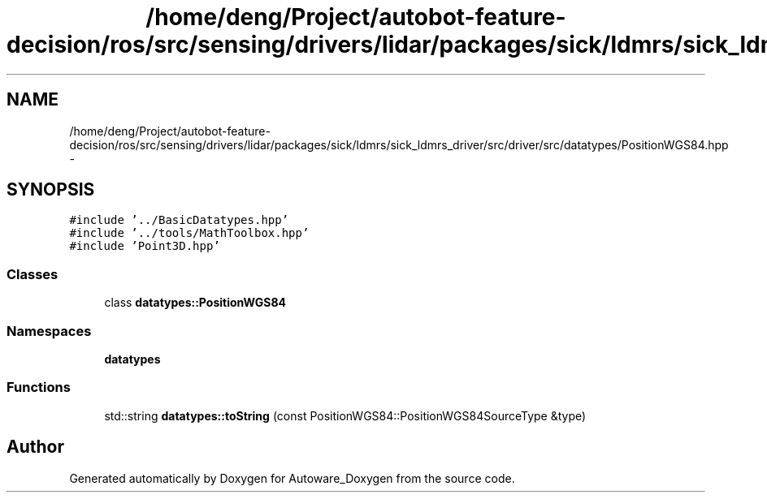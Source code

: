 .TH "/home/deng/Project/autobot-feature-decision/ros/src/sensing/drivers/lidar/packages/sick/ldmrs/sick_ldmrs_driver/src/driver/src/datatypes/PositionWGS84.hpp" 3 "Fri May 22 2020" "Autoware_Doxygen" \" -*- nroff -*-
.ad l
.nh
.SH NAME
/home/deng/Project/autobot-feature-decision/ros/src/sensing/drivers/lidar/packages/sick/ldmrs/sick_ldmrs_driver/src/driver/src/datatypes/PositionWGS84.hpp \- 
.SH SYNOPSIS
.br
.PP
\fC#include '\&.\&./BasicDatatypes\&.hpp'\fP
.br
\fC#include '\&.\&./tools/MathToolbox\&.hpp'\fP
.br
\fC#include 'Point3D\&.hpp'\fP
.br

.SS "Classes"

.in +1c
.ti -1c
.RI "class \fBdatatypes::PositionWGS84\fP"
.br
.in -1c
.SS "Namespaces"

.in +1c
.ti -1c
.RI " \fBdatatypes\fP"
.br
.in -1c
.SS "Functions"

.in +1c
.ti -1c
.RI "std::string \fBdatatypes::toString\fP (const PositionWGS84::PositionWGS84SourceType &type)"
.br
.in -1c
.SH "Author"
.PP 
Generated automatically by Doxygen for Autoware_Doxygen from the source code\&.
